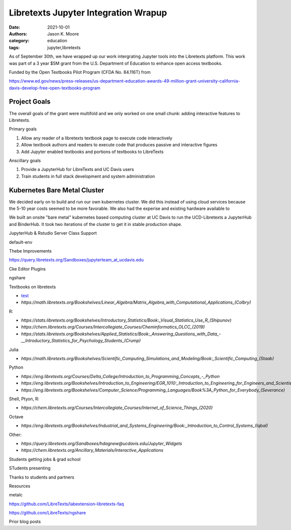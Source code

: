 =====================================
Libretexts Jupyter Integration Wrapup
=====================================

:date: 2021-10-01
:authors: Jason K. Moore
:category: education
:tags: jupyter,libretexts

As of September 30th, we have wrapped up our work intergrating Jupyter tools
into the Libretexts platform. This work was part of a 3 year $5M grant from the
U.S. Department of Education to enhance open access textbooks.

Funded by the Open Textbooks Pilot Program (CFDA No. 84.116T) from

https://www.ed.gov/news/press-releases/us-department-education-awards-49-million-grant-university-california-davis-develop-free-open-textbooks-program

Project Goals
=============

The overall goals of the grant were multifold and we only worked on one small
chunk: adding interactive features to Libretexts.

Primary goals

1. Allow any reader of a libretexts textbook page to execute code interactively
2. Allow textbook authors and readers to execute code that produces passive and
   interactive figures
3. Add Jupyter enabled textbooks and portions of textbooks to LibreTexts

Anscillary goals

1. Provide a JupyterHub for LibreTexts and UC Davis users
2. Train students in full stack development and system administration

Kubernetes Bare Metal Cluster
=============================

We decided early on to build and run our own kubernetes cluster. We did this
instead of using cloud services because the 5-10 year costs seemed to be more
favorable. We also had the experise and existing hardware available to 

We built an onsite "bare metal" kubernetes based computing cluster at UC Davis
to run the UCD-Libretexts a JupyterHub and BinderHub. It took two iterations of
the cluster to get it in stable production shape.


JupyterHub & Rstudio Server Class Support

default-env

Thebe Improvements

https://query.libretexts.org/Sandboxes/jupyterteam_at_ucdavis.edu

Cke Editor Plugins

ngshare

Textbooks on libretexts

- `test <https://geo.libretexts.org/Courses/University_of_California_Davis/GEL_056:_Introduction_to_Geophysics>`_
- `https://math.libretexts.org/Bookshelves/Linear_Algebra/Matrix_Algebra_with_Computational_Applications_(Colbry)`

R:

- `https://stats.libretexts.org/Bookshelves/Introductory_Statistics/Book:_Visual_Statistics_Use_R_(Shipunov)`
- `https://chem.libretexts.org/Courses/Intercollegiate_Courses/Cheminformatics_OLCC_(2019)`
- `https://stats.libretexts.org/Bookshelves/Applied_Statistics/Book:_Answering_Questions_with_Data_-__Introductory_Statistics_for_Psychology_Students_(Crump)`

Julia

- `https://math.libretexts.org/Bookshelves/Scientific_Computing_Simulations_and_Modeling/Book:_Scientific_Computing_(Staab)`

Python

- `https://eng.libretexts.org/Courses/Delta_College/Introduction_to_Programming_Concepts_-_Python`
- `https://eng.libretexts.org/Bookshelves/Introduction_to_Engineering/EGR_1010:_Introduction_to_Engineering_for_Engineers_and_Scientists`
- `https://eng.libretexts.org/Bookshelves/Computer_Science/Programming_Languages/Book%3A_Python_for_Everybody_(Severance)`

Shell, Ptyon, R:

- `https://chem.libretexts.org/Courses/Intercollegiate_Courses/Internet_of_Science_Things_(2020)`

Octave

- `https://eng.libretexts.org/Bookshelves/Industrial_and_Systems_Engineering/Book:_Introduction_to_Control_Systems_(Iqbal)`

Other:

- `https://query.libretexts.org/Sandboxes/hdagnew@ucdavis.edu/Jupyter_Widgets`
- `https://chem.libretexts.org/Ancillary_Materials/Interactive_Applications`

Students getting jobs & grad school

STudents presenting


Thanks to students and partners


Resources

metalc

https://github.com/LibreTexts/labextension-libretexts-faq

https://github.com/LibreTexts/ngshare

Prior blog posts
